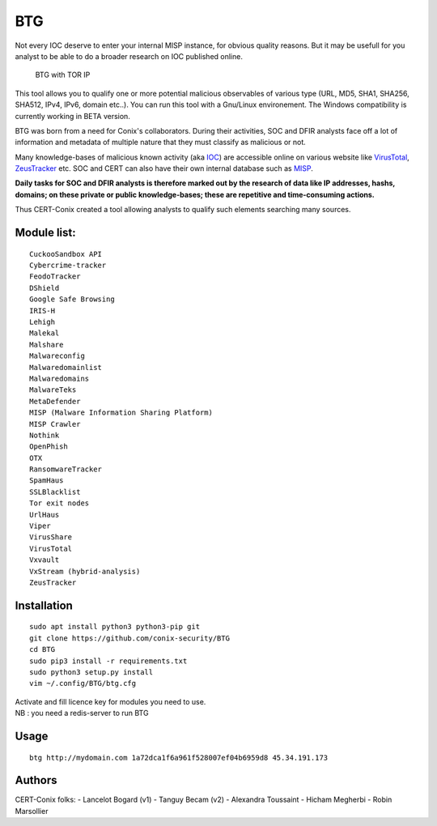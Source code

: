 BTG
===

Not every IOC deserve to enter your internal MISP instance, for obvious
quality reasons. But it may be usefull for you analyst to be able to do
a broader research on IOC published online.

.. figure:: http://pix.toile-libre.org/upload/original/1482330236.png
   :alt: BTG with TOR IP

   BTG with TOR IP

This tool allows you to qualify one or more potential malicious
observables of various type (URL, MD5, SHA1, SHA256, SHA512, IPv4, IPv6,
domain etc..). You can run this tool with a Gnu/Linux environement. The
Windows compatibility is currently working in BETA version.

BTG was born from a need for Conix's collaborators. During their
activities, SOC and DFIR analysts face off a lot of information and
metadata of multiple nature that they must classify as malicious or not.

Many knowledge-bases of malicious known activity (aka
`IOC <https://en.wikipedia.org/wiki/Indicator_of_compromise>`__) are
accessible online on various website like
`VirusTotal <https://virustotal.com>`__,
`ZeusTracker <https://zeustracker.abuse.ch>`__ etc. SOC and CERT can
also have their own internal database such as
`MISP <http://www.misp-project.org>`__.

**Daily tasks for SOC and DFIR analysts is therefore marked out by the
research of data like IP addresses, hashs, domains; on these private or
public knowledge-bases; these are repetitive and time-consuming
actions.**

Thus CERT-Conix created a tool allowing analysts to qualify such
elements searching many sources.

|asciicast|

Module list:
^^^^^^^^^^^^

::

    CuckooSandbox API
    Cybercrime-tracker
    FeodoTracker
    DShield
    Google Safe Browsing
    IRIS-H
    Lehigh
    Malekal
    Malshare
    Malwareconfig
    Malwaredomainlist
    Malwaredomains
    MalwareTeks
    MetaDefender
    MISP (Malware Information Sharing Platform)
    MISP Crawler
    Nothink
    OpenPhish
    OTX
    RansomwareTracker
    SpamHaus
    SSLBlacklist
    Tor exit nodes
    UrlHaus
    Viper
    VirusShare
    VirusTotal
    Vxvault
    VxStream (hybrid-analysis)
    ZeusTracker

Installation
^^^^^^^^^^^^

::

    sudo apt install python3 python3-pip git
    git clone https://github.com/conix-security/BTG
    cd BTG
    sudo pip3 install -r requirements.txt
    sudo python3 setup.py install
    vim ~/.config/BTG/btg.cfg

| Activate and fill licence key for modules you need to use.
| NB : you need a redis-server to run BTG

Usage
^^^^^

::

    btg http://mydomain.com 1a72dca1f6a961f528007ef04b6959d8 45.34.191.173

Authors
^^^^^^^

CERT-Conix folks: - Lancelot Bogard (v1) - Tanguy Becam (v2) - Alexandra
Toussaint - Hicham Megherbi - Robin Marsollier

.. |asciicast| image:: https://asciinema.org/a/04a88eeh3rt0v979cxiuk8kzc.png
   :target: https://asciinema.org/a/04a88eeh3rt0v979cxiuk8kzc
